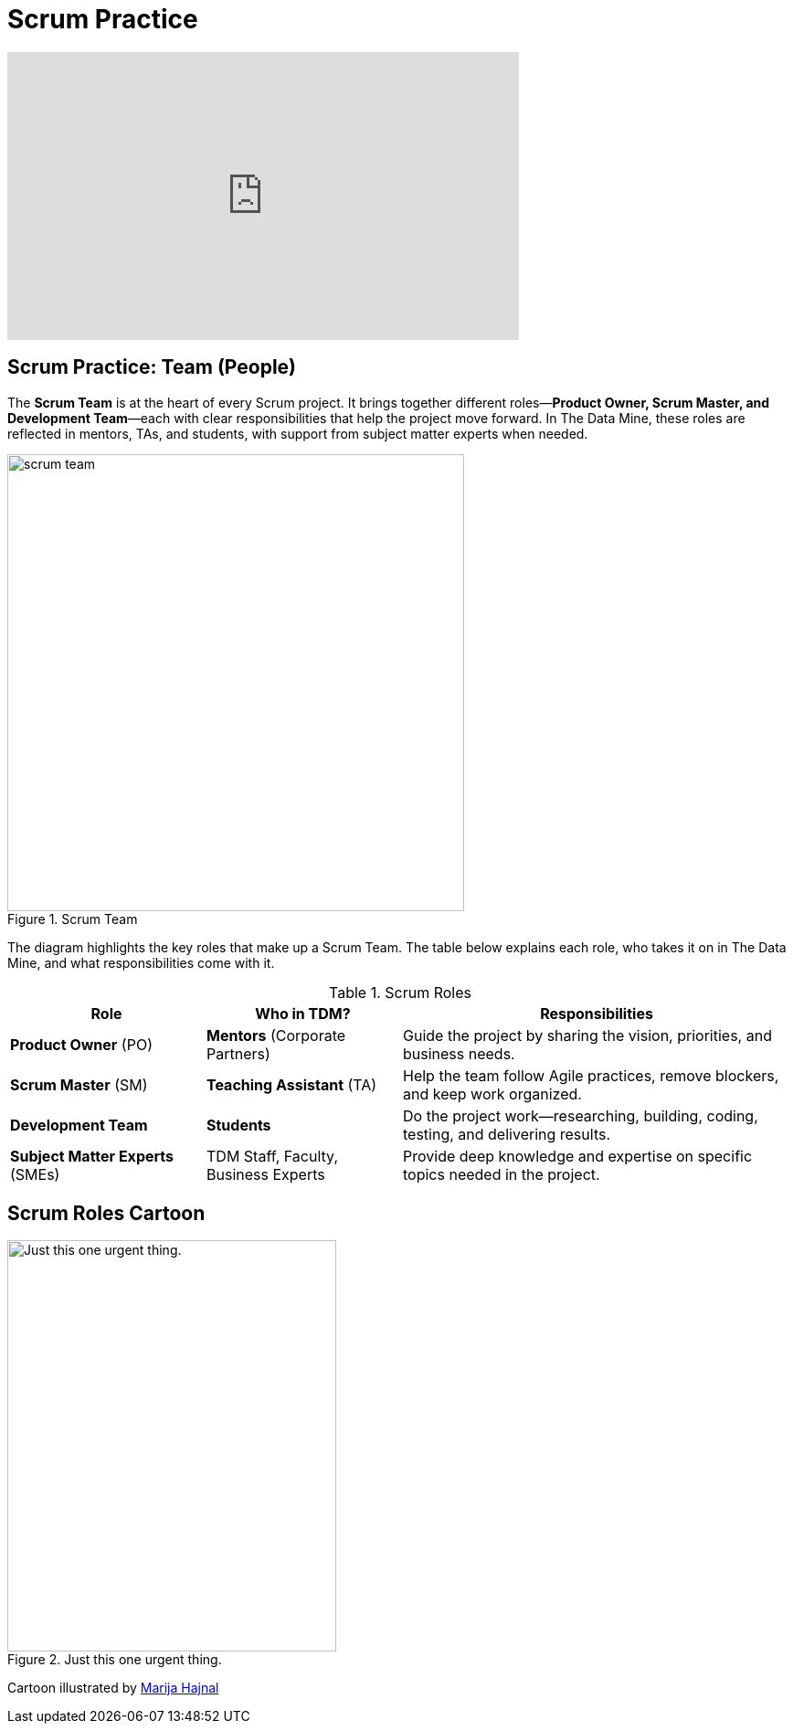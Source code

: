 =  Scrum Practice

++++
<iframe width="560" height="315" src="https://www.youtube.com/embed/d-pUKEvZiYI" title="YouTube video player" frameborder="0" allow="accelerometer; autoplay; clipboard-write; encrypted-media; gyroscope; picture-in-picture" allowfullscreen></iframe>
++++

== Scrum Practice: Team (People)
The *Scrum Team* is at the heart of every Scrum project. It brings together different roles—*Product Owner, Scrum Master, and Development Team*—each with clear responsibilities that help the project move forward. In The Data Mine, these roles are reflected in mentors, TAs, and students, with support from subject matter experts when needed. 

.Scrum Team
image::https://the-examples-book.com/crp/projectmanagement/_images/scrum_team.png[width=500,align=center]

The diagram highlights the key roles that make up a Scrum Team. The table below explains each role, who takes it on in The Data Mine, and what responsibilities come with it. 

.Scrum Roles
[cols="1,1,2", options="header", grid="all", frame="all"]
|===
|Role |Who in TDM? |Responsibilities

|*Product Owner* (PO)
|*Mentors* (Corporate Partners)
|Guide the project by sharing the vision, priorities, and business needs.

|*Scrum Master* (SM)
|*Teaching Assistant* (TA)
|Help the team follow Agile practices, remove blockers, and keep work organized.

|*Development Team*
|*Students*
|Do the project work—researching, building, coding, testing, and delivering results.

|*Subject Matter Experts* (SMEs)
|TDM Staff, Faculty, Business Experts
|Provide deep knowledge and expertise on specific topics needed in the project.
|===


== Scrum Roles Cartoon
image::scrum-roles-1.jpeg[Just this one urgent thing., width=360, height=450, loading=lazy, title="Just this one urgent thing."]

Cartoon illustrated by https://medium.com/hackernoon/scrum-gone-wild-in-15-cartoons-cca23937a183[Marija Hajnal]
